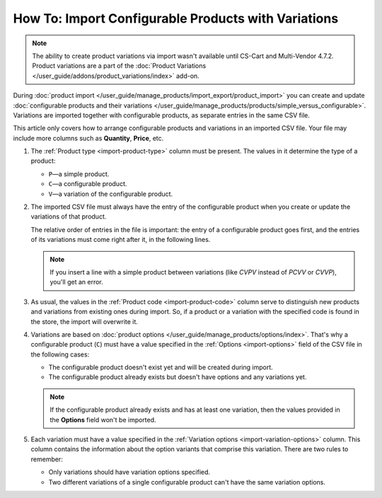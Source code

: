 ****************************************************
How To: Import Configurable Products with Variations
****************************************************

.. note::

    The ability to create product variations via import wasn't available until CS-Cart and Multi-Vendor 4.7.2. Product variations are a part of the :doc:`Product Variations </user_guide/addons/product_variations/index>` add-on.

During :doc:`product import </user_guide/manage_products/import_export/product_import>` you can create and update :doc:`configurable products and their variations </user_guide/manage_products/products/simple_versus_configurable>`. Variations are imported together with configurable products, as separate entries in the same CSV file.

This article only covers how to arrange configurable products and variations in an imported CSV file. Your file may include more columns such as **Quantity**, **Price**, etc.

.. image:: img/variation_import.png
    :align: center
    :alt: Product variations in an imported CSV file.

#. The :ref:`Product type <import-product-type>` column must be present. The values in it determine the type of a product:

   * ``P``—a simple product.

   * ``C``—a configurable product.

   * ``V``—a variation of the configurable product.

#. The imported CSV file must always have the entry of the configurable product when you create or update the variations of that product. 

   The relative order of entries in the file is important: the entry of a configurable product goes first, and the entries of its variations must come right after it, in the following lines. 

   .. note::

       If you insert a line with a simple product between variations (like *CVPV* instead of *PCVV* or *CVVP*), you'll get an error.

#. As usual, the values in the :ref:`Product code <import-product-code>` column serve to distinguish new products and variations from existing ones during import. So, if a product or a variation with the specified code is found in the store, the import will overwrite it.

#. Variations are based on :doc:`product options </user_guide/manage_products/options/index>`. That's why a configurable product (``C``) must have a value specified in the :ref:`Options <import-options>` field of the CSV file in the following cases:

   * The configurable product doesn't exist yet and will be created during import.

   * The configurable product already exists but doesn't have options and any variations yet. 

   .. note::

       If the configurable product already exists and has at least one variation, then the values provided in the **Options** field won't be imported.

#. Each variation must have a value specified in the :ref:`Variation options <import-variation-options>` column. This column contains the information about the option variants that comprise this variation. There are two rules to remember:

   * Only variations should have variation options specified.

   * Two different variations of a single configurable product can't have the same variation options.
